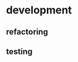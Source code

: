 * development
  :LOGBOOK:
  CLOCK: [2017-04-05 Mit 17:20]--[2017-04-05 Mit 18:18] =>  0:58
  CLOCK: [2017-04-05 Mit 14:27]--[2017-04-05 Mit 15:32] =>  1:05
  CLOCK: [2017-04-05 Mit 12:55]--[2017-04-05 Mit 14:11] =>  1:16
  CLOCK: [2017-04-03 Mon 17:18]--[2017-04-03 Mon 18:18] =>  1:00
  CLOCK: [2017-04-03 Mon 16:36]--[2017-04-03 Mon 16:37] =>  0:01
  CLOCK: [2017-04-03 Mon 15:32]--[2017-04-03 Mon 15:36] =>  0:04
  CLOCK: [2017-04-03 Mon 14:14]--[2017-04-03 Mon 14:54] =>  0:40
  CLOCK: [2017-04-03 Mon 12:55]--[2017-04-03 Mon 13:00] =>  0:05
  CLOCK: [2017-04-03 Mon 11:59]--[2017-04-03 Mon 12:35] =>  0:36
  :END:
** refactoring
   :LOGBOOK:
   CLOCK: [2017-04-06 Don 13:02]
   CLOCK: [2017-04-06 Don 10:35]--[2017-04-06 Don 12:21] =>  1:46
   CLOCK: [2017-04-05 Mit 22:28]--[2017-04-05 Mit 22:32] =>  0:04
   CLOCK: [2017-04-03 Mon 09:16]--[2017-04-03 Mon 09:52] =>  0:36
   CLOCK: [2017-04-02 Son 17:18]--[2017-04-02 Son 17:38] =>  0:20
   CLOCK: [2017-04-02 Son 15:25]--[2017-04-02 Son 15:27] =>  0:02
   CLOCK: [2017-04-02 Son 14:57]--[2017-04-02 Son 15:16] =>  0:19
   CLOCK: [2017-04-02 Son 11:13]--[2017-04-02 Son 12:26] =>  1:13
   :END:
** testing
   :LOGBOOK:
   CLOCK: [2017-04-05 Mit 12:50]--[2017-04-05 Mit 12:55] =>  0:05
   CLOCK: [2017-04-05 Mit 12:03]--[2017-04-05 Mit 12:36] =>  0:33
   CLOCK: [2017-04-05 Mit 11:35]--[2017-04-05 Mit 11:52] =>  0:17
   CLOCK: [2017-04-03 Mon 17:12]--[2017-04-03 Mon 17:18] =>  0:06
   CLOCK: [2017-04-03 Mon 16:37]--[2017-04-03 Mon 17:01] =>  0:24
   CLOCK: [2017-04-03 Mon 16:05]--[2017-04-03 Mon 16:36] =>  0:31
   CLOCK: [2017-04-03 Mon 15:36]--[2017-04-03 Mon 15:37] =>  0:01
   :END:
